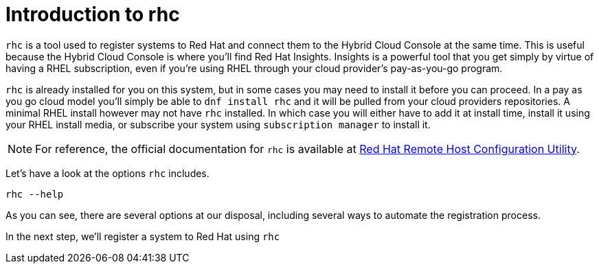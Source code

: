 :imagedir: ../assets/images

= Introduction to rhc

`+rhc+` is a tool used to register systems to Red Hat and connect them
to the Hybrid Cloud Console at the same time. This is useful because the
Hybrid Cloud Console is where you’ll find Red Hat Insights. Insights is
a powerful tool that you get simply by virtue of having a RHEL
subscription, even if you’re using RHEL through your cloud provider’s
pay-as-you-go program.

`+rhc+` is already installed for you on this system, but in some cases
you may need to install it before you can proceed. In a pay as you go
cloud model you’ll simply be able to `+dnf install rhc+` and it will be
pulled from your cloud providers repositories. A minimal RHEL install
however may not have `+rhc+` installed. In which case you will either
have to add it at install time, install it using your RHEL install
media, or subscribe your system using `+subscription manager+` to
install it.

NOTE: For reference, the official documentation for `+rhc+` is available at https://access.redhat.com/documentation/en-us/red_hat_insights/2025/html-single/red_hat_remote_host_configuration_utility/index[Red Hat Remote Host Configuration Utility].

Let’s have a look at the options `+rhc+` includes.

[source,bash,run]
----
rhc --help
----

As you can see, there are several options at our disposal, including
several ways to automate the registration process.

In the next step, we’ll register a system to Red Hat using `+rhc+`
